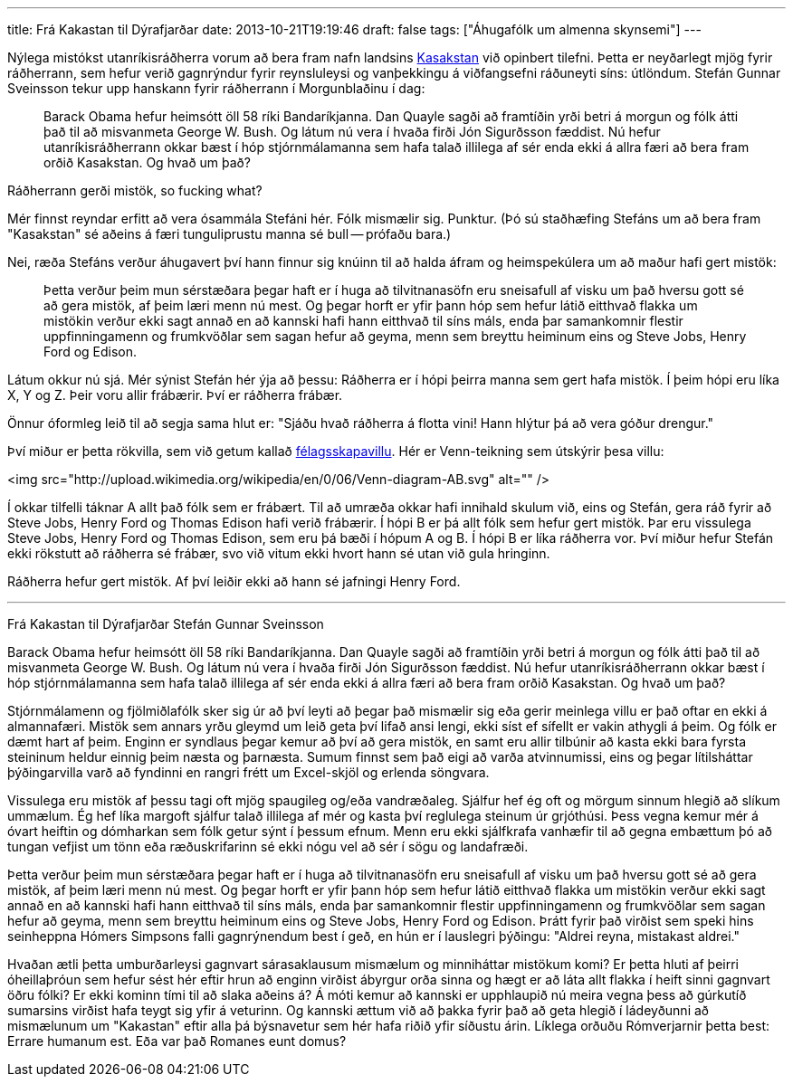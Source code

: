 ---
title: Frá Kakastan til Dýrafjarðar
date: 2013-10-21T19:19:46
draft: false
tags: ["Áhugafólk um almenna skynsemi"]
---

Nýlega mistókst utanríkisráðherra vorum að bera fram nafn landsins http://en.wikipedia.org/wiki/Kazakhstan[Kasakstan] við opinbert tilefni. Þetta er neyðarlegt mjög fyrir ráðherrann, sem hefur verið gagnrýndur fyrir reynsluleysi og vanþekkingu á viðfangsefni ráðuneyti síns: útlöndum. Stefán Gunnar Sveinsson tekur upp hanskann fyrir ráðherrann í Morgunblaðinu í dag:

____
Barack Obama hefur heimsótt öll 58 ríki Bandaríkjanna. Dan Quayle sagði að framtíðin yrði betri á morgun og fólk átti það til að misvanmeta George W. Bush. Og látum nú vera í hvaða firði Jón Sigurðsson fæddist. Nú hefur utanríkisráðherrann okkar bæst í hóp stjórnmálamanna sem hafa talað illilega af sér enda ekki á allra færi að bera fram orðið Kasakstan. Og hvað um það?
____

Ráðherrann gerði mistök, so fucking what?

Mér finnst reyndar erfitt að vera ósammála Stefáni hér. Fólk mismælir sig. Punktur. (Þó sú staðhæfing Stefáns um að bera fram "Kasakstan" sé aðeins á færi tunguliprustu manna sé bull -- prófaðu bara.)

Nei, ræða Stefáns verður áhugavert því hann finnur sig knúinn til að halda áfram og heimspekúlera um að maður hafi gert mistök:

____
Þetta verður þeim mun sérstæðara þegar haft er í huga að tilvitnanasöfn eru sneisafull af visku um það hversu gott sé að gera mistök, af þeim læri menn nú mest. Og þegar horft er yfir þann hóp sem hefur látið eitthvað flakka um mistökin verður ekki sagt annað en að kannski hafi hann eitthvað til síns máls, enda þar samankomnir flestir uppfinningamenn og frumkvöðlar sem sagan hefur að geyma, menn sem breyttu heiminum eins og Steve Jobs, Henry Ford og Edison.
____

Látum okkur nú sjá. Mér sýnist Stefán hér ýja að þessu: Ráðherra er í hópi þeirra manna sem gert hafa mistök. Í þeim hópi eru líka X, Y og Z. Þeir voru allir frábærir. Því er ráðherra frábær.

Önnur óformleg leið til að segja sama hlut er: "Sjáðu hvað ráðherra á flotta vini! Hann hlýtur þá að vera góður drengur."

Því miður er þetta rökvilla, sem við getum kallað http://en.wikipedia.org/wiki/Association_fallacy[félagsskapavillu]. Hér er Venn-teikning sem útskýrir þesa villu:

<img src="http://upload.wikimedia.org/wikipedia/en/0/06/Venn-diagram-AB.svg" alt="" />


Í okkar tilfelli táknar A allt það fólk sem er frábært. Til að umræða okkar hafi innihald skulum við, eins og Stefán, gera ráð fyrir að Steve Jobs, Henry Ford og Thomas Edison hafi verið frábærir. Í hópi B er þá allt fólk sem hefur gert mistök. Þar eru vissulega Steve Jobs, Henry Ford og Thomas Edison, sem eru þá bæði í hópum A og B. Í hópi B er líka ráðherra vor. Því miður hefur Stefán ekki rökstutt að ráðherra sé frábær, svo við vitum ekki hvort hann sé utan við gula hringinn.

Ráðherra hefur gert mistök. Af því leiðir ekki að hann sé jafningi Henry Ford.


'''


Frá Kakastan til Dýrafjarðar
Stefán Gunnar Sveinsson


Barack Obama hefur heimsótt öll 58 ríki Bandaríkjanna. Dan Quayle sagði að framtíðin yrði betri á morgun og fólk átti það til að misvanmeta George W. Bush. Og látum nú vera í hvaða firði Jón Sigurðsson fæddist. Nú hefur utanríkisráðherrann okkar bæst í hóp stjórnmálamanna sem hafa talað illilega af sér enda ekki á allra færi að bera fram orðið Kasakstan. Og hvað um það?

Stjórnmálamenn og fjölmiðlafólk sker sig úr að því leyti að þegar það mismælir sig eða gerir meinlega villu er það oftar en ekki á almannafæri. Mistök sem annars yrðu gleymd um leið geta því lifað ansi lengi, ekki síst ef sífellt er vakin athygli á þeim. Og fólk er dæmt hart af þeim. Enginn er syndlaus þegar kemur að því að gera mistök, en samt eru allir tilbúnir að kasta ekki bara fyrsta steininum heldur einnig þeim næsta og þarnæsta. Sumum finnst sem það eigi að varða atvinnumissi, eins og þegar lítilsháttar þýðingarvilla varð að fyndinni en rangri frétt um Excel-skjöl og erlenda söngvara.

Vissulega eru mistök af þessu tagi oft mjög spaugileg og/eða vandræðaleg. Sjálfur hef ég oft og mörgum sinnum hlegið að slíkum ummælum. Ég hef líka margoft sjálfur talað illilega af mér og kasta því reglulega steinum úr grjóthúsi. Þess vegna kemur mér á óvart heiftin og dómharkan sem fólk getur sýnt í þessum efnum. Menn eru ekki sjálfkrafa vanhæfir til að gegna embættum þó að tungan vefjist um tönn eða ræðuskrifarinn sé ekki nógu vel að sér í sögu og landafræði.

Þetta verður þeim mun sérstæðara þegar haft er í huga að tilvitnanasöfn eru sneisafull af visku um það hversu gott sé að gera mistök, af þeim læri menn nú mest. Og þegar horft er yfir þann hóp sem hefur látið eitthvað flakka um mistökin verður ekki sagt annað en að kannski hafi hann eitthvað til síns máls, enda þar samankomnir flestir uppfinningamenn og frumkvöðlar sem sagan hefur að geyma, menn sem breyttu heiminum eins og Steve Jobs, Henry Ford og Edison. Þrátt fyrir það virðist sem speki hins seinheppna Hómers Simpsons falli gagnrýnendum best í geð, en hún er í lauslegri þýðingu: "Aldrei reyna, mistakast aldrei."

Hvaðan ætli þetta umburðarleysi gagnvart sárasaklausum mismælum og minniháttar mistökum komi? Er þetta hluti af þeirri óheillaþróun sem hefur sést hér eftir hrun að enginn virðist ábyrgur orða sinna og hægt er að láta allt flakka í heift sinni gagnvart öðru fólki? Er ekki kominn tími til að slaka aðeins á? Á móti kemur að kannski er upphlaupið nú meira vegna þess að gúrkutíð sumarsins virðist hafa teygt sig yfir á veturinn. Og kannski ættum við að þakka fyrir það að geta hlegið í ládeyðunni að mismælunum um "Kakastan" eftir alla þá býsnavetur sem hér hafa riðið yfir síðustu árin. Líklega orðuðu Rómverjarnir þetta best: Errare humanum est. Eða var það Romanes eunt domus?
